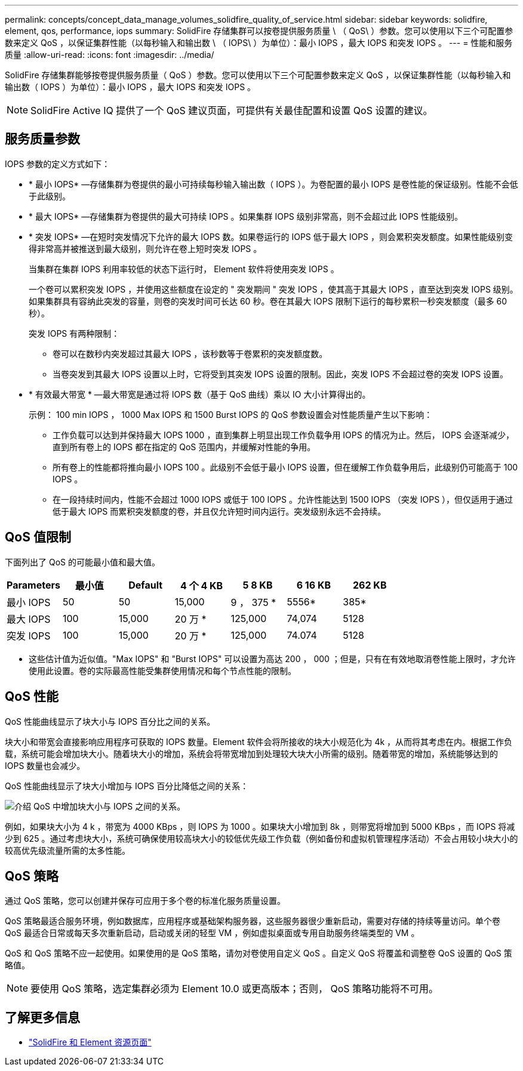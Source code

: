 ---
permalink: concepts/concept_data_manage_volumes_solidfire_quality_of_service.html 
sidebar: sidebar 
keywords: solidfire, element, qos, performance, iops 
summary: SolidFire 存储集群可以按卷提供服务质量 \ （ QoS\ ）参数。您可以使用以下三个可配置参数来定义 QoS ，以保证集群性能（以每秒输入和输出数 \ （ IOPS\ ）为单位）：最小 IOPS ，最大 IOPS 和突发 IOPS 。 
---
= 性能和服务质量
:allow-uri-read: 
:icons: font
:imagesdir: ../media/


[role="lead"]
SolidFire 存储集群能够按卷提供服务质量（ QoS ）参数。您可以使用以下三个可配置参数来定义 QoS ，以保证集群性能（以每秒输入和输出数（ IOPS ）为单位）：最小 IOPS ，最大 IOPS 和突发 IOPS 。


NOTE: SolidFire Active IQ 提供了一个 QoS 建议页面，可提供有关最佳配置和设置 QoS 设置的建议。



== 服务质量参数

IOPS 参数的定义方式如下：

* * 最小 IOPS* —存储集群为卷提供的最小可持续每秒输入输出数（ IOPS ）。为卷配置的最小 IOPS 是卷性能的保证级别。性能不会低于此级别。
* * 最大 IOPS* —存储集群为卷提供的最大可持续 IOPS 。如果集群 IOPS 级别非常高，则不会超过此 IOPS 性能级别。
* * 突发 IOPS* —在短时突发情况下允许的最大 IOPS 数。如果卷运行的 IOPS 低于最大 IOPS ，则会累积突发额度。如果性能级别变得非常高并被推送到最大级别，则允许在卷上短时突发 IOPS 。
+
当集群在集群 IOPS 利用率较低的状态下运行时， Element 软件将使用突发 IOPS 。

+
一个卷可以累积突发 IOPS ，并使用这些额度在设定的 " 突发期间 " 突发 IOPS ，使其高于其最大 IOPS ，直至达到突发 IOPS 级别。 如果集群具有容纳此突发的容量，则卷的突发时间可长达 60 秒。卷在其最大 IOPS 限制下运行的每秒累积一秒突发额度（最多 60 秒）。

+
突发 IOPS 有两种限制：

+
** 卷可以在数秒内突发超过其最大 IOPS ，该秒数等于卷累积的突发额度数。
** 当卷突发到其最大 IOPS 设置以上时，它将受到其突发 IOPS 设置的限制。因此，突发 IOPS 不会超过卷的突发 IOPS 设置。


* * 有效最大带宽 * —最大带宽是通过将 IOPS 数（基于 QoS 曲线）乘以 IO 大小计算得出的。
+
示例： 100 min IOPS ， 1000 Max IOPS 和 1500 Burst IOPS 的 QoS 参数设置会对性能质量产生以下影响：

+
** 工作负载可以达到并保持最大 IOPS 1000 ，直到集群上明显出现工作负载争用 IOPS 的情况为止。然后， IOPS 会逐渐减少，直到所有卷上的 IOPS 都在指定的 QoS 范围内，并缓解对性能的争用。
** 所有卷上的性能都将推向最小 IOPS 100 。此级别不会低于最小 IOPS 设置，但在缓解工作负载争用后，此级别仍可能高于 100 IOPS 。
** 在一段持续时间内，性能不会超过 1000 IOPS 或低于 100 IOPS 。允许性能达到 1500 IOPS （突发 IOPS ），但仅适用于通过低于最大 IOPS 而累积突发额度的卷，并且仅允许短时间内运行。突发级别永远不会持续。






== QoS 值限制

下面列出了 QoS 的可能最小值和最大值。

[cols="7*"]
|===
| Parameters | 最小值 | Default | 4 个 4 KB | 5 8 KB | 6 16 KB | 262 KB 


| 最小 IOPS | 50 | 50 | 15,000 | 9 ， 375 * | 5556* | 385* 


| 最大 IOPS | 100 | 15,000 | 20 万 * | 125,000 | 74,074 | 5128 


| 突发 IOPS | 100 | 15,000 | 20 万 * | 125,000 | 74.074 | 5128 
|===
* 这些估计值为近似值。"Max IOPS" 和 "Burst IOPS" 可以设置为高达 200 ， 000 ；但是，只有在有效地取消卷性能上限时，才允许使用此设置。卷的实际最高性能受集群使用情况和每个节点性能的限制。



== QoS 性能

QoS 性能曲线显示了块大小与 IOPS 百分比之间的关系。

块大小和带宽会直接影响应用程序可获取的 IOPS 数量。Element 软件会将所接收的块大小规范化为 4k ，从而将其考虑在内。根据工作负载，系统可能会增加块大小。随着块大小的增加，系统会将带宽增加到处理较大块大小所需的级别。随着带宽的增加，系统能够达到的 IOPS 数量也会减少。

QoS 性能曲线显示了块大小增加与 IOPS 百分比降低之间的关系：

image::../media/solidfire_qos_performance_curve.png[介绍 QoS 中增加块大小与 IOPS 之间的关系。]

例如，如果块大小为 4 k ，带宽为 4000 KBps ，则 IOPS 为 1000 。如果块大小增加到 8k ，则带宽将增加到 5000 KBps ，而 IOPS 将减少到 625 。通过考虑块大小，系统可确保使用较高块大小的较低优先级工作负载（例如备份和虚拟机管理程序活动）不会占用较小块大小的较高优先级流量所需的太多性能。



== QoS 策略

通过 QoS 策略，您可以创建并保存可应用于多个卷的标准化服务质量设置。

QoS 策略最适合服务环境，例如数据库，应用程序或基础架构服务器，这些服务器很少重新启动，需要对存储的持续等量访问。单个卷 QoS 最适合日常或每天多次重新启动，启动或关闭的轻型 VM ，例如虚拟桌面或专用自助服务终端类型的 VM 。

QoS 和 QoS 策略不应一起使用。如果使用的是 QoS 策略，请勿对卷使用自定义 QoS 。自定义 QoS 将覆盖和调整卷 QoS 设置的 QoS 策略值。


NOTE: 要使用 QoS 策略，选定集群必须为 Element 10.0 或更高版本；否则， QoS 策略功能将不可用。



== 了解更多信息

* https://www.netapp.com/data-storage/solidfire/documentation["SolidFire 和 Element 资源页面"^]

